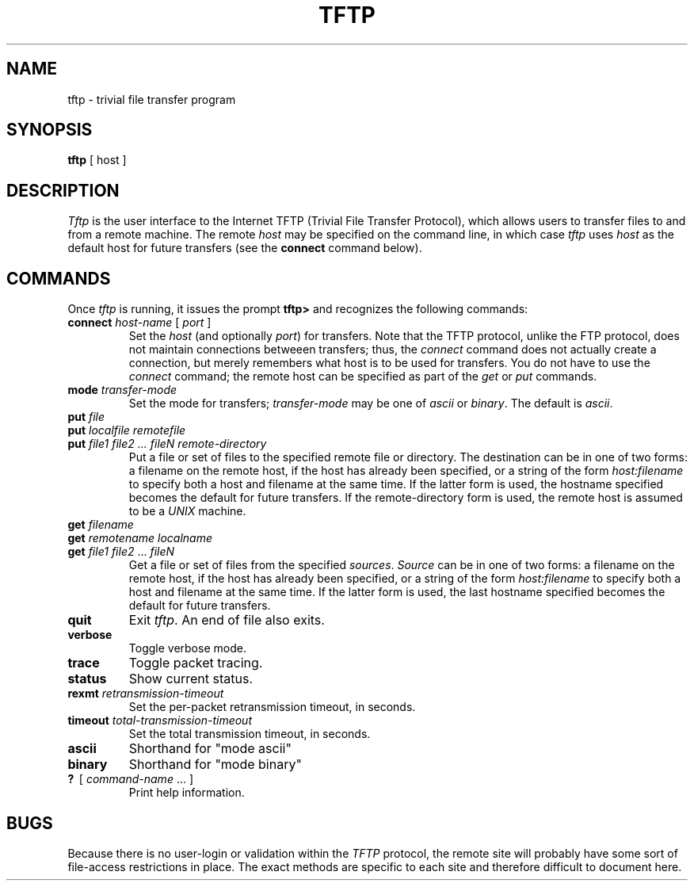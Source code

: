 .\" Copyright (c) 1986 The Regents of the University of California.
.\" All rights reserved.
.\"
.\" Redistribution and use in source and binary forms are permitted
.\" provided that the above copyright notice and this paragraph are
.\" duplicated in all such forms and that any documentation,
.\" advertising materials, and other materials related to such
.\" distribution and use acknowledge that the software was developed
.\" by the University of California, Berkeley.  The name of the
.\" University may not be used to endorse or promote products derived
.\" from this software without specific prior written permission.
.\" THIS SOFTWARE IS PROVIDED ``AS IS'' AND WITHOUT ANY EXPRESS OR
.\" IMPLIED WARRANTIES, INCLUDING, WITHOUT LIMITATION, THE IMPLIED
.\" WARRANTIES OF MERCHANTIBILITY AND FITNESS FOR A PARTICULAR PURPOSE.
.\"
.\"	@(#)tftp.1	5.3 (Berkeley) %G%
.\"
.TH TFTP 1 ""
.UC 6
.SH NAME
tftp \- trivial file transfer program
.SH SYNOPSIS
.B tftp
[
host
]
.SH DESCRIPTION
.I Tftp
is the user interface to the Internet TFTP
(Trivial File Transfer Protocol),
which allows users to transfer files to and from a remote machine.
The remote
.I host
may be specified on the command line, in which case
.I tftp
uses
.I host
as the default host for future transfers (see the
.B connect
command below).
.SH COMMANDS
Once
.I tftp
is running, it issues the prompt
.B tftp>
and recognizes the following commands:
.TP
\fBconnect\fP \fIhost-name\fP [ \fIport\fP ]
Set the
.I host
(and optionally
.IR port )
for transfers.
Note that the TFTP protocol, unlike the FTP protocol,
does not maintain connections betweeen transfers; thus, the
.I connect
command does not actually create a connection,
but merely remembers what host is to be used for transfers.
You do not have to use the 
.I connect
command; the remote host can be specified as part of the
.I get
or
.I put
commands.
.TP
\fBmode\fP \fItransfer-mode\fP
Set the mode for transfers; 
.I transfer-mode
may be one of
.IR ascii
or
.IR binary .
The default is
.IR ascii .
.TP
\fBput\fP \fIfile\fP
.ns
.TP
\fBput\fP \fIlocalfile remotefile\fP
.ns
.TP
\fBput\fP \fIfile1 file2 ... fileN remote-directory\fP
Put a file or set of files to the specified
remote file or directory.
The destination
can be in one of two forms:
a filename on the remote host, if the host has already been specified,
or a string of the form
.I host:filename
to specify both a host and filename at the same time.
If the latter form is used,
the hostname specified becomes the default for future transfers.
If the remote-directory form is used, the remote host is
assumed to be a
.I UNIX
machine.
.TP
\fBget\fP \fIfilename\fP
.ns
.TP
\fBget\fP \fIremotename\fP \fIlocalname\fP
.ns
.TP
\fBget\fP \fIfile1\fP \fIfile2\fP ... \fIfileN\fP
Get a file or set of files from the specified
.IR sources .
.I Source
can be in one of two forms:
a filename on the remote host, if the host has already been specified,
or a string of the form
.I host:filename
to specify both a host and filename at the same time.
If the latter form is used,
the last hostname specified becomes the default for future transfers.
.TP
.B quit
Exit
.IR tftp .
An end of file also exits.
.TP
.B verbose
Toggle verbose mode.
.TP
.B trace
Toggle packet tracing.
.TP
.B status
Show current status.
.TP
\fBrexmt\fP \fIretransmission-timeout\fP
Set the per-packet retransmission timeout, in seconds.
.TP
\fBtimeout\fP \fItotal-transmission-timeout\fP
Set the total transmission timeout, in seconds.
.TP
.B ascii
Shorthand for "mode ascii"
.TP
.B binary
Shorthand for "mode binary"
.TP
\fB?\fP \ [ \fIcommand-name\fP ... ]
Print help information.
.SH BUGS
.PP
Because there is no user-login or validation within
the
.I TFTP
protocol, the remote site will probably have some
sort of file-access restrictions in place.  The
exact methods are specific to each site and therefore
difficult to document here.
